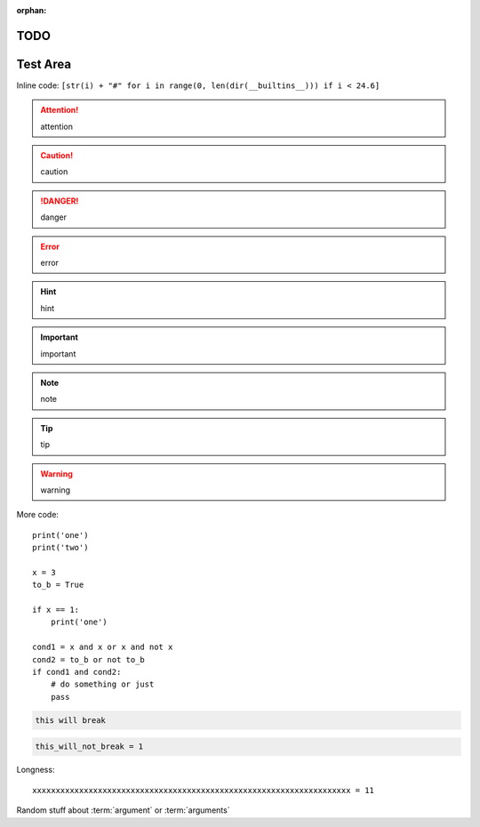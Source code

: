 :orphan:

TODO
====

.. todolist::

     
Test Area
=========

.. quote::
    :author: Rick Cook

    Programming today is a race between software engineers striving to build bigger and better idiot-proof programs, and the Universe trying to produce bigger and better idiots. So far, the Universe is winning.


Inline code: ``[str(i) + "#" for i in range(0, len(dir(__builtins__))) if i < 24.6]``

.. attention:: attention
.. caution:: caution
.. danger:: danger
.. error:: error
.. hint:: hint
.. important:: important
.. note:: note
.. tip:: tip
.. warning:: warning


More code::

    print('one')
    print('two')

    x = 3
    to_b = True

    if x == 1:
        print('one')

    cond1 = x and x or x and not x
    cond2 = to_b or not to_b
    if cond1 and cond2:
        # do something or just
        pass

.. pythontest:: off

.. code-block:: py3con

    this will break

.. pythontest:: on

.. code-block:: py3con

    this_will_not_break = 1



.. code-block:: python
    :pythontest: off

    this will also break!

Longness::

    xxxxxxxxxxxxxxxxxxxxxxxxxxxxxxxxxxxxxxxxxxxxxxxxxxxxxxxxxxxxxxxxxxxx = 11

Random stuff about :term:`argument` or :term:`arguments`
